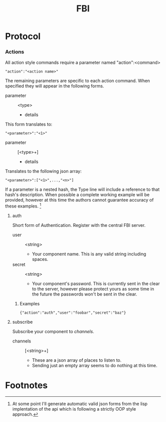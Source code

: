 #+TITLE: FBI

* Protocol
*** Actions
    All action style commands require a parameter named "action":<command>
    : "action":"<action name>"

    The remaining parameters are specific to each action command. When
    specified they will appear in the following forms.
    - parameter :: <type>
      + details

    This form translates to:
    : "<parameter>":"<1>"

    - parameter :: [<type>+]
      + details

    Translates to the following json array:
    : "<parameter>":["<1>",...,"<n>"]

    If a parameter is a nested hash, the Type line will include a
    reference to that hash's description. When possible a complete
    working example will be provided, however at this time the authors
    cannot guarantee accuracy of these examples. [fn:1]

***** auth
      Short form of Authentication. Register with the central FBI server.

      - user :: <string>
        + Your component name. This is any valid string including
          spaces.
      - secret :: <string>
        + Your component's password. This is currently sent in the clear
          to the server, however please protect yours as some time in
          the future the passwords won't be sent in the clear.
******* Examples
        : {"action":"auth","user":"foobar","secret":"baz"}

***** subscribe
      Subscribe your component to [[channel][channels]].

      - channels :: [<string>+]
        + These are a json array of places to listen to.
        + Sending just an empty array seems to do nothing at this time. 

* Footnotes

[fn:1] At some point I'll generate automatic valid json forms from the
lisp implentation of the api which is following a strictly OOP style
approach.
